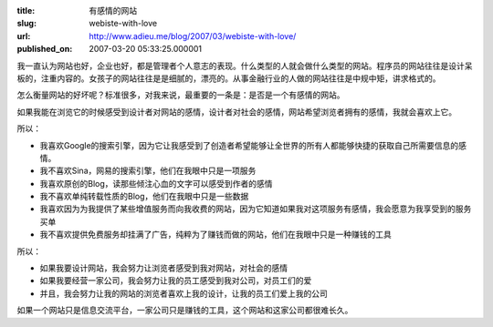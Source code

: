 :title: 有感情的网站
:slug: webiste-with-love
:url: http://www.adieu.me/blog/2007/03/webiste-with-love/
:published_on: 2007-03-20 05:33:25.000001

我一直认为网站也好，企业也好，都是管理者个人意志的表现。什么类型的人就会做什么类型的网站。程序员的网站往往是设计呆板的，注重内容的。女孩子的网站往往是是细腻的，漂亮的。从事金融行业的人做的网站往往是中规中矩，讲求格式的。

怎么衡量网站的好坏呢？标准很多，对我来说，最重要的一条是：是否是一个有感情的网站。

如果我能在浏览它的时候感受到设计者对网站的感情，设计者对社会的感情，网站希望浏览者拥有的感情，我就会喜欢上它。

所以：

- 我喜欢Google的搜索引擎，因为它让我感受到了创造者希望能够让全世界的所有人都能够快捷的获取自己所需要信息的感情。
- 我不喜欢Sina，网易的搜索引擎，他们在我眼中只是一项服务
- 我喜欢原创的Blog，读那些倾注心血的文字可以感受到作者的感情
- 我不喜欢单纯转载性质的Blog，他们在我眼中只是一些数据
- 我喜欢因为为我提供了某些增值服务而向我收费的网站，因为它知道如果我对这项服务有感情，我会愿意为我享受到的服务买单
- 我不喜欢提供免费服务却挂满了广告，纯粹为了赚钱而做的网站，他们在我眼中只是一种赚钱的工具

所以：

- 如果我要设计网站，我会努力让浏览者感受到我对网站，对社会的感情
- 如果我要经营一家公司，我会努力让我的员工感受到我对公司，对员工们的爱
- 并且，我会努力让我的网站的浏览者喜欢上我的设计，让我的员工们爱上我的公司

如果一个网站只是信息交流平台，一家公司只是赚钱的工具，这个网站和这家公司都很难长久。
